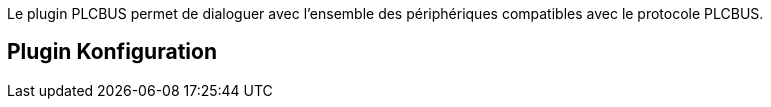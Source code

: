 Le plugin PLCBUS permet de dialoguer avec l'ensemble des périphériques compatibles avec le protocole PLCBUS. 

== Plugin Konfiguration